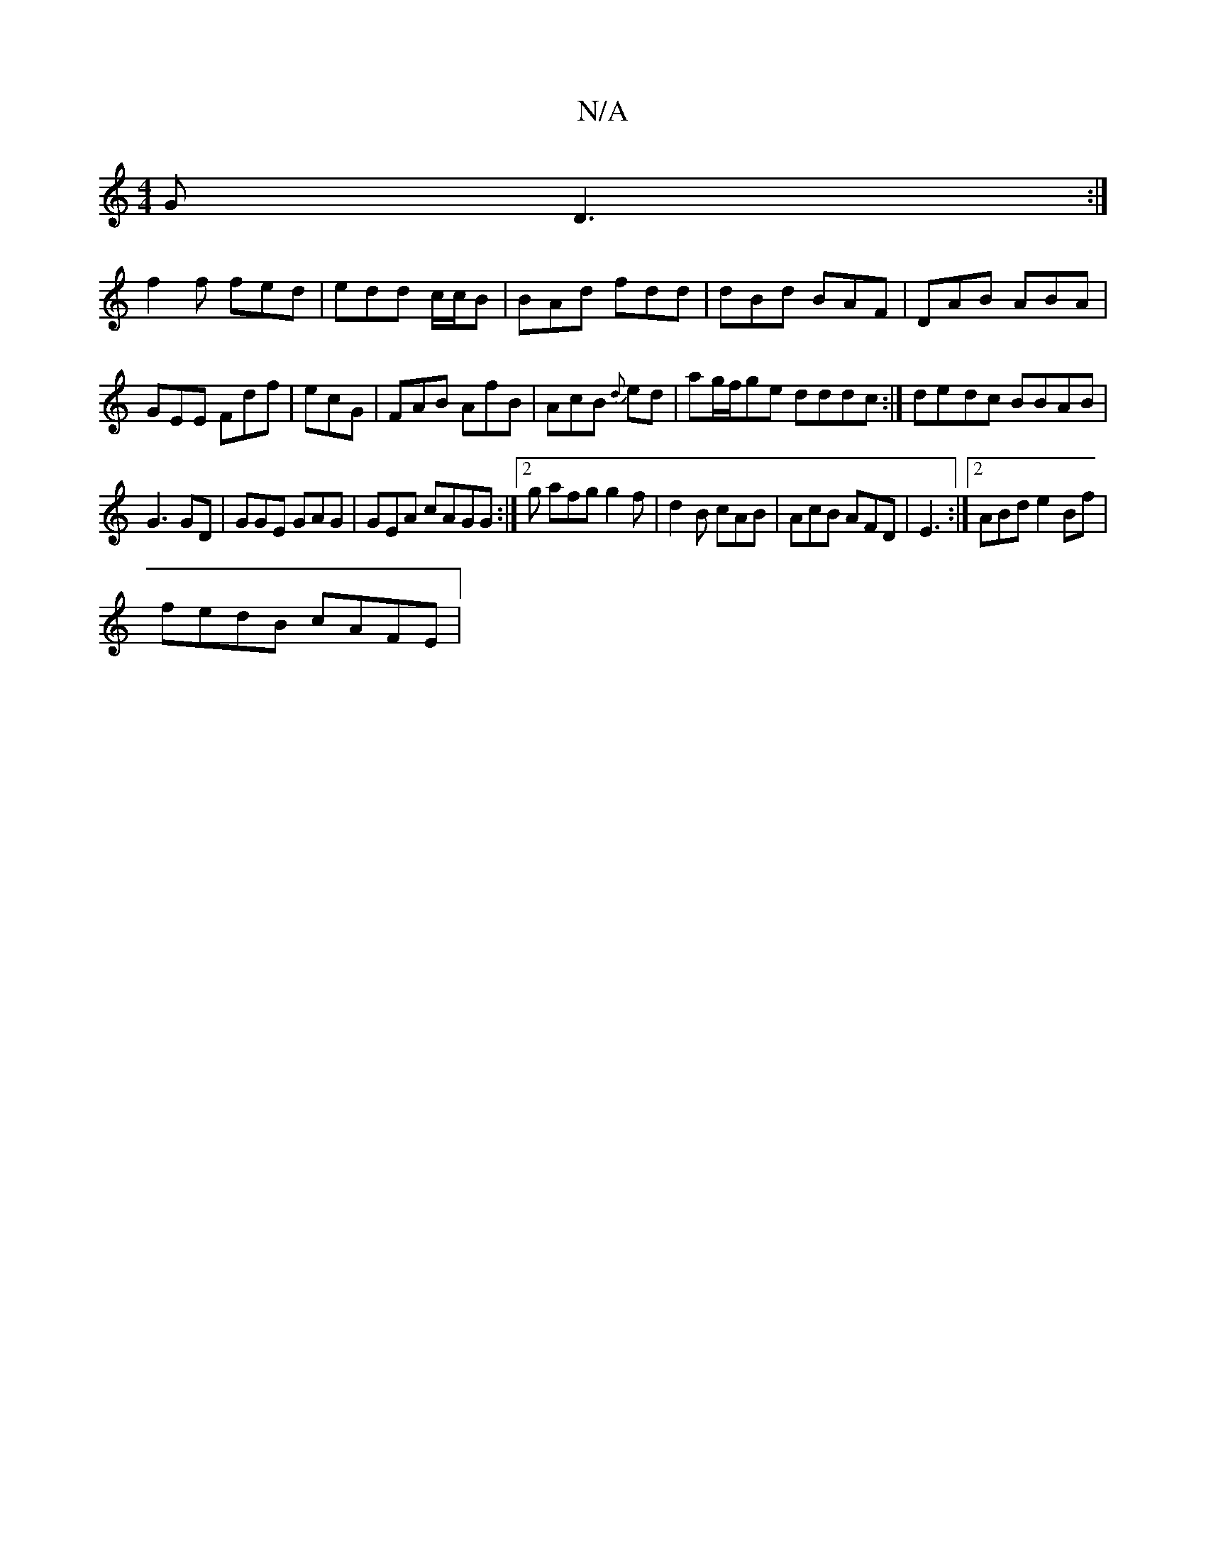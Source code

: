 X:1
T:N/A
M:4/4
R:N/A
K:Cmajor
G D3:|
f2 f fed | edd c/c/B | BAd fdd | dBd BAF | DAB ABA|GEE Fdf|ecG|FAB AfB|AcB {d}ed | ag/f/ge dddc:|de-dc BBAB |
G3 GD | GGE GAG|GEA cAGG:|2 g afg g2 f|d2B cAB|AcB AFD|E3 :|2 ABd e2Bf|
fedB cAFE|
